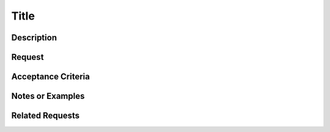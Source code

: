 =====
Title
=====

-----------
Description
-----------

-------
Request
-------

-------------------
Acceptance Criteria
-------------------

-----------------
Notes or Examples
-----------------

----------------
Related Requests
----------------


